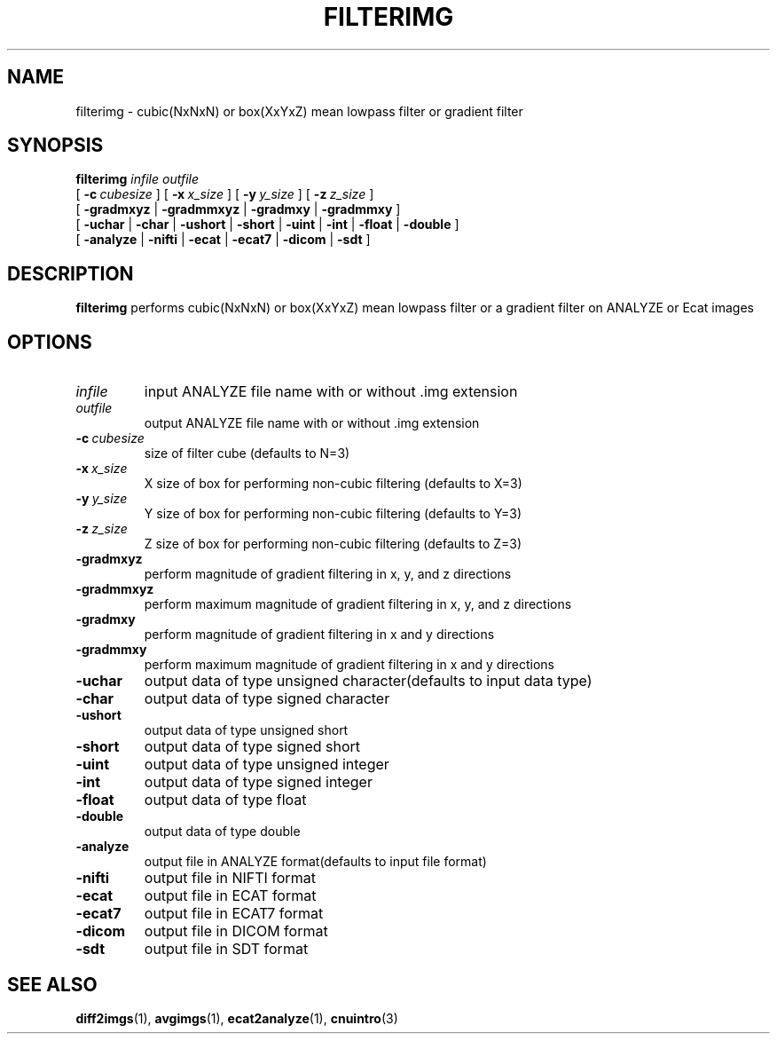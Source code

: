 .\" @(#)filterimg.1;
.TH FILTERIMG 1 "22 March 1994" "CNU Tools" "CNU Tools"
.SH NAME
filterimg \- cubic(NxNxN) or box(XxYxZ) mean lowpass filter or gradient filter
.SH SYNOPSIS
.PD 0
.B filterimg
.I infile
.I outfile
.LP
[
.BI \-c \ cubesize
]
[
.BI \-x \ x_size
]
[
.BI \-y \ y_size
]
[
.BI \-z \ z_size
]
.LP
[
.B \-gradmxyz
|
.B \-gradmmxyz
|
.B \-gradmxy
|
.B \-gradmmxy
]
.LP
[
.B \-uchar
|
.B \-char
|
.B \-ushort
|
.B \-short
|
.B \-uint
|
.B \-int
|
.B \-float
|
.B \-double
]
.LP
[
.B \-analyze
|
.B \-nifti
|
.B \-ecat
|
.B \-ecat7
|
.B \-dicom
|
.B \-sdt
]
.PD
.SH DESCRIPTION
.LP
.B filterimg
performs cubic(NxNxN) or box(XxYxZ) mean lowpass filter
or a gradient filter on ANALYZE or Ecat images
.SH OPTIONS
.TP
.I infile
input ANALYZE file name with or without .img extension
.TP
.I outfile
output ANALYZE file name with or without .img extension
.TP
.BI \-c \ cubesize
size of filter cube (defaults to N=3)
.TP
.BI \-x \ x_size
X size of box for performing non-cubic filtering (defaults to X=3)
.TP
.BI \-y \ y_size
Y size of box for performing non-cubic filtering (defaults to Y=3)
.TP
.BI \-z \ z_size
Z size of box for performing non-cubic filtering (defaults to Z=3)
.TP
.B \-gradmxyz
perform magnitude of gradient filtering in x, y, and z directions
.TP
.B \-gradmmxyz
perform maximum magnitude of gradient filtering in x, y, and z directions
.TP
.B \-gradmxy
perform magnitude of gradient filtering in x and y directions
.TP
.B \-gradmmxy
perform maximum magnitude of gradient filtering in x and y directions
.TP
.B \-uchar
output data of type unsigned character(defaults to input data type)
.TP
.B \-char
output data of type signed character
.TP
.B \-ushort
output data of type unsigned short
.TP
.B \-short
output data of type signed short
.TP
.B \-uint
output data of type unsigned integer
.TP
.B \-int
output data of type signed integer
.TP
.B \-float
output data of type float
.TP
.B \-double
output data of type double
.TP
.B \-analyze
output file in ANALYZE format(defaults to input file format)
.TP
.B \-nifti
output file in NIFTI format
.TP
.B \-ecat
output file in ECAT format
.TP
.B \-ecat7
output file in ECAT7 format
.TP
.B \-dicom
output file in DICOM format
.TP
.B \-sdt
output file in SDT format
.SH "SEE ALSO"
.BR diff2imgs (1),
.BR avgimgs (1),
.BR ecat2analyze (1),
.BR cnuintro (3)
